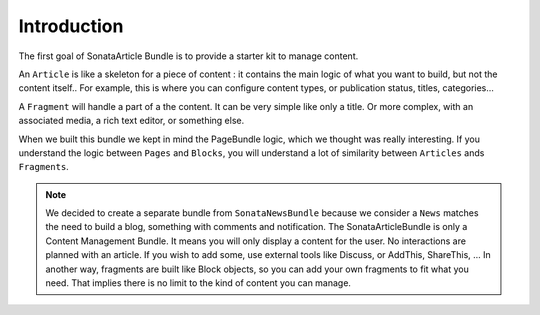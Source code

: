 Introduction
============

The first goal of SonataArticle Bundle is to provide a starter kit to manage content.

An ``Article`` is like a skeleton for a piece of content : it contains the main logic of what you want to build,
but not the content itself.. For example, this is where you can configure content types, or
publication status, titles, categories...

A ``Fragment`` will handle a part of a the content. It can be very simple like only a title.
Or more complex, with an associated media, a rich text editor, or something else.

When we built this bundle we kept in mind the PageBundle logic, which we thought was really interesting.
If you understand the logic between ``Pages`` and ``Blocks``, you will understand a lot of similarity
between ``Articles`` ands ``Fragments``.

.. note::

    We decided to create a separate bundle from ``SonataNewsBundle`` because we consider a ``News`` matches the need
    to build a blog, something with comments and notification. The SonataArticleBundle is only a Content Management
    Bundle. It means you will only display a content for the user. No interactions are planned with an article.
    If you wish to add some, use external tools like Discuss, or AddThis, ShareThis, ...
    In another way, fragments are built like Block objects, so you can add your own fragments to fit what you need.
    That implies there is no limit to the kind of content you can manage.
